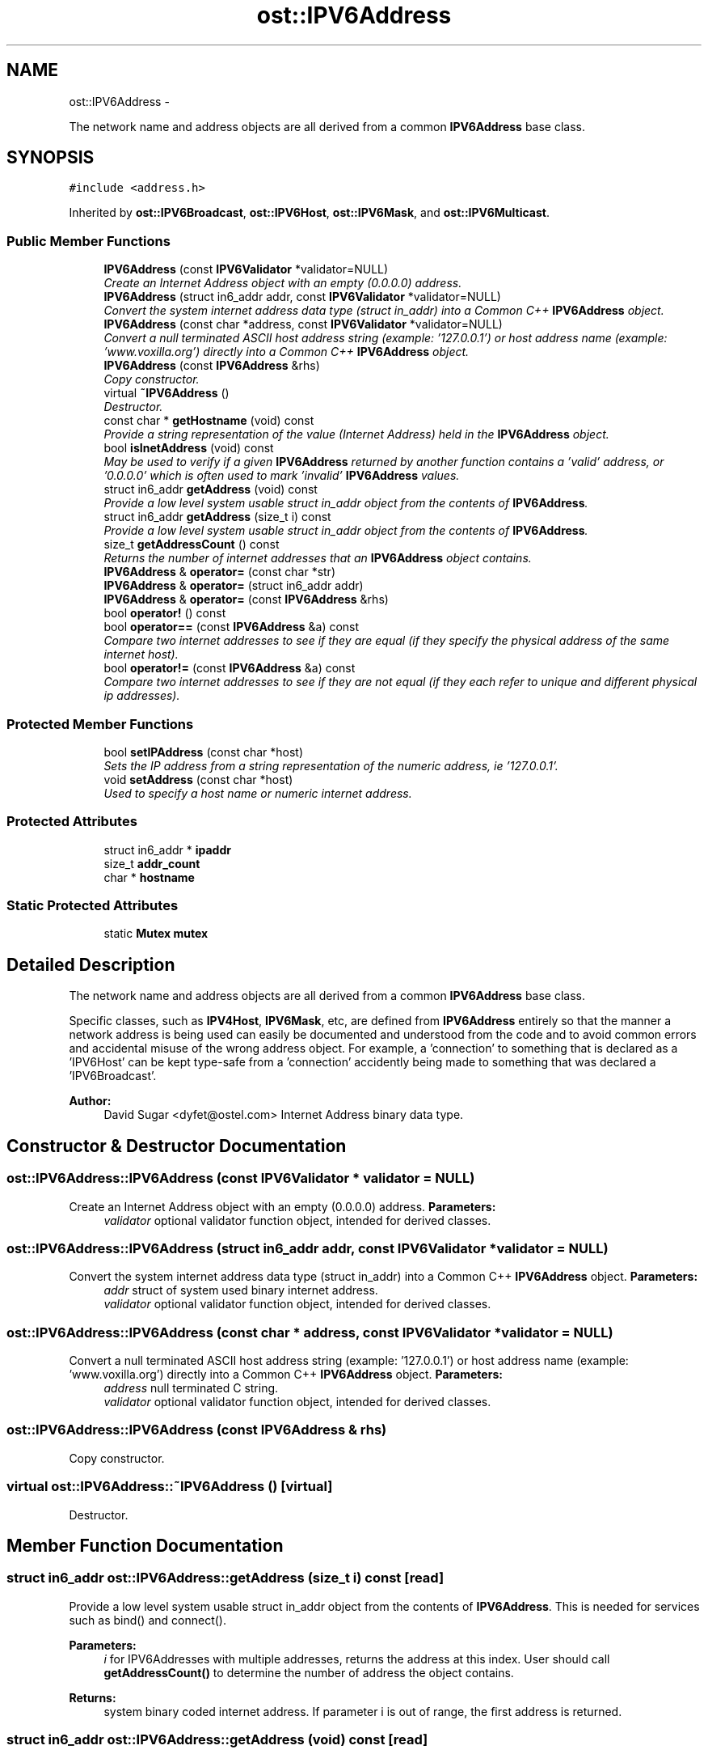 .TH "ost::IPV6Address" 3 "2 May 2010" "GNU CommonC++" \" -*- nroff -*-
.ad l
.nh
.SH NAME
ost::IPV6Address \- 
.PP
The network name and address objects are all derived from a common \fBIPV6Address\fP base class.  

.SH SYNOPSIS
.br
.PP
.PP
\fC#include <address.h>\fP
.PP
Inherited by \fBost::IPV6Broadcast\fP, \fBost::IPV6Host\fP, \fBost::IPV6Mask\fP, and \fBost::IPV6Multicast\fP.
.SS "Public Member Functions"

.in +1c
.ti -1c
.RI "\fBIPV6Address\fP (const \fBIPV6Validator\fP *validator=NULL)"
.br
.RI "\fICreate an Internet Address object with an empty (0.0.0.0) address. \fP"
.ti -1c
.RI "\fBIPV6Address\fP (struct in6_addr addr, const \fBIPV6Validator\fP *validator=NULL)"
.br
.RI "\fIConvert the system internet address data type (struct in_addr) into a Common C++ \fBIPV6Address\fP object. \fP"
.ti -1c
.RI "\fBIPV6Address\fP (const char *address, const \fBIPV6Validator\fP *validator=NULL)"
.br
.RI "\fIConvert a null terminated ASCII host address string (example: '127.0.0.1') or host address name (example: 'www.voxilla.org') directly into a Common C++ \fBIPV6Address\fP object. \fP"
.ti -1c
.RI "\fBIPV6Address\fP (const \fBIPV6Address\fP &rhs)"
.br
.RI "\fICopy constructor. \fP"
.ti -1c
.RI "virtual \fB~IPV6Address\fP ()"
.br
.RI "\fIDestructor. \fP"
.ti -1c
.RI "const char * \fBgetHostname\fP (void) const "
.br
.RI "\fIProvide a string representation of the value (Internet Address) held in the \fBIPV6Address\fP object. \fP"
.ti -1c
.RI "bool \fBisInetAddress\fP (void) const "
.br
.RI "\fIMay be used to verify if a given \fBIPV6Address\fP returned by another function contains a 'valid' address, or '0.0.0.0' which is often used to mark 'invalid' \fBIPV6Address\fP values. \fP"
.ti -1c
.RI "struct in6_addr \fBgetAddress\fP (void) const "
.br
.RI "\fIProvide a low level system usable struct in_addr object from the contents of \fBIPV6Address\fP. \fP"
.ti -1c
.RI "struct in6_addr \fBgetAddress\fP (size_t i) const "
.br
.RI "\fIProvide a low level system usable struct in_addr object from the contents of \fBIPV6Address\fP. \fP"
.ti -1c
.RI "size_t \fBgetAddressCount\fP () const "
.br
.RI "\fIReturns the number of internet addresses that an \fBIPV6Address\fP object contains. \fP"
.ti -1c
.RI "\fBIPV6Address\fP & \fBoperator=\fP (const char *str)"
.br
.ti -1c
.RI "\fBIPV6Address\fP & \fBoperator=\fP (struct in6_addr addr)"
.br
.ti -1c
.RI "\fBIPV6Address\fP & \fBoperator=\fP (const \fBIPV6Address\fP &rhs)"
.br
.ti -1c
.RI "bool \fBoperator!\fP () const "
.br
.ti -1c
.RI "bool \fBoperator==\fP (const \fBIPV6Address\fP &a) const "
.br
.RI "\fICompare two internet addresses to see if they are equal (if they specify the physical address of the same internet host). \fP"
.ti -1c
.RI "bool \fBoperator!=\fP (const \fBIPV6Address\fP &a) const "
.br
.RI "\fICompare two internet addresses to see if they are not equal (if they each refer to unique and different physical ip addresses). \fP"
.in -1c
.SS "Protected Member Functions"

.in +1c
.ti -1c
.RI "bool \fBsetIPAddress\fP (const char *host)"
.br
.RI "\fISets the IP address from a string representation of the numeric address, ie '127.0.0.1'. \fP"
.ti -1c
.RI "void \fBsetAddress\fP (const char *host)"
.br
.RI "\fIUsed to specify a host name or numeric internet address. \fP"
.in -1c
.SS "Protected Attributes"

.in +1c
.ti -1c
.RI "struct in6_addr * \fBipaddr\fP"
.br
.ti -1c
.RI "size_t \fBaddr_count\fP"
.br
.ti -1c
.RI "char * \fBhostname\fP"
.br
.in -1c
.SS "Static Protected Attributes"

.in +1c
.ti -1c
.RI "static \fBMutex\fP \fBmutex\fP"
.br
.in -1c
.SH "Detailed Description"
.PP 
The network name and address objects are all derived from a common \fBIPV6Address\fP base class. 

Specific classes, such as \fBIPV4Host\fP, \fBIPV6Mask\fP, etc, are defined from \fBIPV6Address\fP entirely so that the manner a network address is being used can easily be documented and understood from the code and to avoid common errors and accidental misuse of the wrong address object. For example, a 'connection' to something that is declared as a 'IPV6Host' can be kept type-safe from a 'connection' accidently being made to something that was declared a 'IPV6Broadcast'.
.PP
\fBAuthor:\fP
.RS 4
David Sugar <dyfet@ostel.com> Internet Address binary data type. 
.RE
.PP

.SH "Constructor & Destructor Documentation"
.PP 
.SS "ost::IPV6Address::IPV6Address (const \fBIPV6Validator\fP * validator = \fCNULL\fP)"
.PP
Create an Internet Address object with an empty (0.0.0.0) address. \fBParameters:\fP
.RS 4
\fIvalidator\fP optional validator function object, intended for derived classes. 
.RE
.PP

.SS "ost::IPV6Address::IPV6Address (struct in6_addr addr, const \fBIPV6Validator\fP * validator = \fCNULL\fP)"
.PP
Convert the system internet address data type (struct in_addr) into a Common C++ \fBIPV6Address\fP object. \fBParameters:\fP
.RS 4
\fIaddr\fP struct of system used binary internet address. 
.br
\fIvalidator\fP optional validator function object, intended for derived classes. 
.RE
.PP

.SS "ost::IPV6Address::IPV6Address (const char * address, const \fBIPV6Validator\fP * validator = \fCNULL\fP)"
.PP
Convert a null terminated ASCII host address string (example: '127.0.0.1') or host address name (example: 'www.voxilla.org') directly into a Common C++ \fBIPV6Address\fP object. \fBParameters:\fP
.RS 4
\fIaddress\fP null terminated C string. 
.br
\fIvalidator\fP optional validator function object, intended for derived classes. 
.RE
.PP

.SS "ost::IPV6Address::IPV6Address (const \fBIPV6Address\fP & rhs)"
.PP
Copy constructor. 
.SS "virtual ost::IPV6Address::~IPV6Address ()\fC [virtual]\fP"
.PP
Destructor. 
.SH "Member Function Documentation"
.PP 
.SS "struct in6_addr ost::IPV6Address::getAddress (size_t i) const\fC [read]\fP"
.PP
Provide a low level system usable struct in_addr object from the contents of \fBIPV6Address\fP. This is needed for services such as bind() and connect().
.PP
\fBParameters:\fP
.RS 4
\fIi\fP for IPV6Addresses with multiple addresses, returns the address at this index. User should call \fBgetAddressCount()\fP to determine the number of address the object contains. 
.RE
.PP
\fBReturns:\fP
.RS 4
system binary coded internet address. If parameter i is out of range, the first address is returned. 
.RE
.PP

.SS "struct in6_addr ost::IPV6Address::getAddress (void) const\fC [read]\fP"
.PP
Provide a low level system usable struct in_addr object from the contents of \fBIPV6Address\fP. This is needed for services such as bind() and connect().
.PP
\fBReturns:\fP
.RS 4
system binary coded internet address. 
.RE
.PP

.SS "size_t ost::IPV6Address::getAddressCount () const\fC [inline]\fP"
.PP
Returns the number of internet addresses that an \fBIPV6Address\fP object contains. This usually only happens with \fBIPV6Host\fP objects where multiple IP addresses are returned for a DNS lookup 
.SS "const char* ost::IPV6Address::getHostname (void) const"
.PP
Provide a string representation of the value (Internet Address) held in the \fBIPV6Address\fP object. \fBReturns:\fP
.RS 4
string representation of \fBIPV6Address\fP. 
.RE
.PP

.SS "bool ost::IPV6Address::isInetAddress (void) const"
.PP
May be used to verify if a given \fBIPV6Address\fP returned by another function contains a 'valid' address, or '0.0.0.0' which is often used to mark 'invalid' \fBIPV6Address\fP values. \fBReturns:\fP
.RS 4
true if address != 0.0.0.0. 
.RE
.PP

.SS "bool ost::IPV6Address::operator! () const\fC [inline]\fP"
.SS "bool ost::IPV6Address::operator!= (const \fBIPV6Address\fP & a) const"
.PP
Compare two internet addresses to see if they are not equal (if they each refer to unique and different physical ip addresses). This is implimented in terms of operator== 
.SS "\fBIPV6Address\fP& ost::IPV6Address::operator= (const \fBIPV6Address\fP & rhs)"
.SS "\fBIPV6Address\fP& ost::IPV6Address::operator= (struct in6_addr addr)"
.SS "\fBIPV6Address\fP& ost::IPV6Address::operator= (const char * str)"
.SS "bool ost::IPV6Address::operator== (const \fBIPV6Address\fP & a) const"
.PP
Compare two internet addresses to see if they are equal (if they specify the physical address of the same internet host). If there is more than one IP address in either \fBIPV6Address\fP object, this will return true if all of the IP addresses in the smaller are in the larger in any order. 
.SS "void ost::IPV6Address::setAddress (const char * host)\fC [protected]\fP"
.PP
Used to specify a host name or numeric internet address. \fBParameters:\fP
.RS 4
\fIhost\fP The string representation of the IP address or a hostname, , if NULL, it will default to INADDR_ANY 
.RE
.PP

.SS "bool ost::IPV6Address::setIPAddress (const char * host)\fC [protected]\fP"
.PP
Sets the IP address from a string representation of the numeric address, ie '127.0.0.1'. \fBParameters:\fP
.RS 4
\fIhost\fP The string representation of the IP address 
.RE
.PP
\fBReturns:\fP
.RS 4
true if successful 
.RE
.PP

.SH "Member Data Documentation"
.PP 
.SS "size_t \fBost::IPV6Address::addr_count\fP\fC [protected]\fP"
.SS "char* \fBost::IPV6Address::hostname\fP\fC [mutable, protected]\fP"
.SS "struct in6_addr* \fBost::IPV6Address::ipaddr\fP\fC [read, protected]\fP"
.SS "\fBMutex\fP \fBost::IPV6Address::mutex\fP\fC [static, protected]\fP"

.SH "Author"
.PP 
Generated automatically by Doxygen for GNU CommonC++ from the source code.

